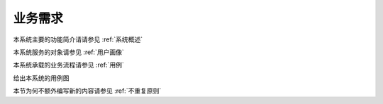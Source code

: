 业务需求
----------------

本系统主要的功能简介请请参见 :ref:`系统概述`

本系统服务的对象请参见 :ref:`用户画像`

本系统承载的业务流程请参见 :ref:`用例`

给出本系统的用例图

.. uml:: ./userOriented/uml/example.uml
    :caption: 系统用例图


本节为何不额外编写新的内容请参见 :ref:`不重复原则`

